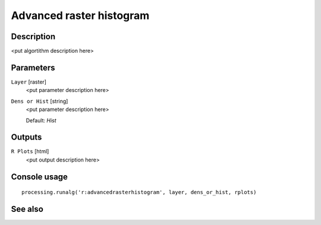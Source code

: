 Advanced raster histogram
=========================

Description
-----------

<put algortithm description here>

Parameters
----------

``Layer`` [raster]
  <put parameter description here>

``Dens or Hist`` [string]
  <put parameter description here>

  Default: *Hist*

Outputs
-------

``R Plots`` [html]
  <put output description here>

Console usage
-------------

::

  processing.runalg('r:advancedrasterhistogram', layer, dens_or_hist, rplots)

See also
--------


